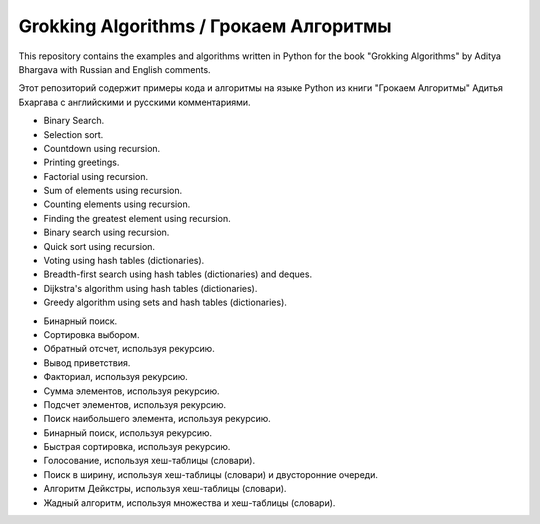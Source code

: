 Grokking Algorithms / Грокаем Алгоритмы
=======================================

This repository contains the examples and algorithms written in Python for the book "Grokking Algorithms" by Aditya Bhargava with Russian and English comments.

Этот репозиторий содержит примеры кода и алгоритмы на языке Python из книги "Грокаем Алгоритмы" Адитья Бхаргава с английскими и русскими комментариями.

.. Contents::

* Binary Search.
* Selection sort.
* Countdown using recursion.
* Printing greetings.
* Factorial using recursion.
* Sum of elements using recursion.
* Counting elements using recursion.
* Finding the greatest element using recursion.
* Binary search using recursion.
* Quick sort using recursion.
* Voting using hash tables (dictionaries).
* Breadth-first search using hash tables (dictionaries) and deques.
* Dijkstra's algorithm using hash tables (dictionaries).
* Greedy algorithm using sets and hash tables (dictionaries).


.. Содержание::

* Бинарный поиск.
* Сортировка выбором.
* Обратный отсчет, используя рекурсию.
* Вывод приветствия.
* Факториал, используя рекурсию.
* Сумма элементов, используя рекурсию.
* Подсчет элементов, используя рекурсию.
* Поиск наибольшего элемента, используя рекурсию.
* Бинарный поиск, используя рекурсию.
* Быстрая сортировка, используя рекурсию.
* Голосование, используя хеш-таблицы (словари).
* Поиск в ширину, используя хеш-таблицы (словари) и двусторонние очереди.
* Алгоритм Дейкстры, используя хеш-таблицы (словари).
* Жадный алгоритм, используя множества и хеш-таблицы (словари).
